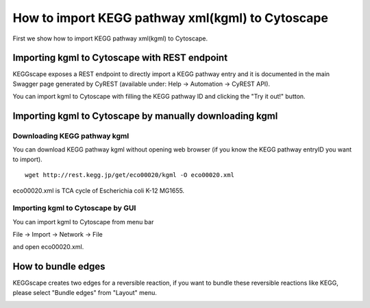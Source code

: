 ===================================================
 How to import KEGG pathway xml(kgml) to Cytoscape
===================================================

First we show how to import KEGG pathway xml(kgml) to Cytoscape.

Importing kgml to Cytoscape with REST endpoint
==============================================

KEGGscape exposes a REST endpoint to directly import a KEGG pathway entry and it is documented in the
main Swagger page generated by CyREST (available under: Help -> Automation -> CyREST API).

.. image:: https://raw.github.com/idekerlab/KEGGscape/master/docs/images/swagger1.PNG

You can import kgml to Cytoscape with filling the KEGG pathway ID and clicking the "Try it out!" button.

.. image:: https://raw.github.com/idekerlab/KEGGscape/master/docs/images/swagger2.PNG


Importing kgml to Cytoscape by manually downloading kgml
========================================================


Downloading KEGG pathway kgml
-----------------------------

You can download KEGG pathway kgml without opening web browser
(if you know the KEGG pathway entryID you want to import).

::

   wget http://rest.kegg.jp/get/eco00020/kgml -O eco00020.xml

eco00020.xml is TCA cycle of Escherichia coli K-12 MG1655.


Importing kgml to Cytoscape by GUI
----------------------------------

You can import kgml to Cytoscape from menu bar

File -> Import -> Network -> File

and open eco00020.xml.

.. image:: https://raw.github.com/idekerlab/KEGGscape/master/docs/images/import.png

.. image:: https://raw.github.com/idekerlab/KEGGscape/master/docs/images/tcacycle.png


How to bundle edges
===================

KEGGscape creates two edges for a reversible reaction, if you want to
bundle these reversible reactions like KEGG, please select "Bundle
edges" from "Layout" menu.

.. image:: https://raw.github.com/idekerlab/KEGGscape/master/docs/images/bundlemenu.png

.. image:: https://raw.github.com/idekerlab/KEGGscape/master/docs/images/edgeBandledNetwork.png

